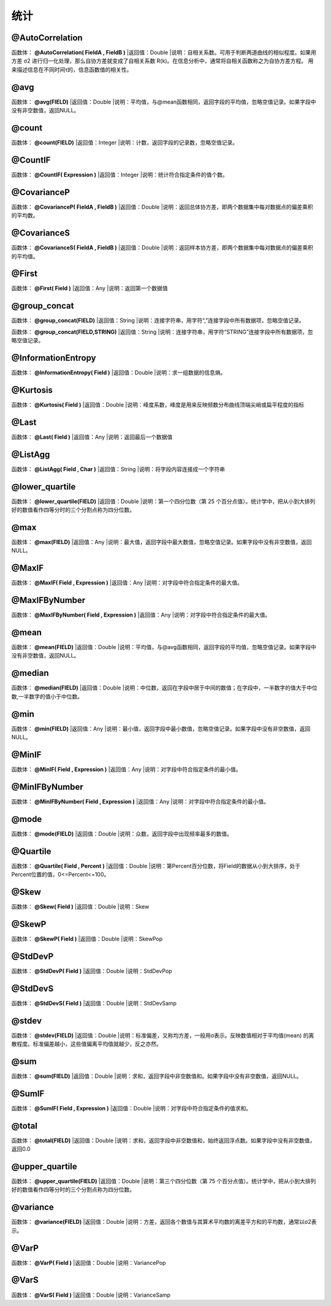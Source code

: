 .. _TongJi:
统计
======================

@AutoCorrelation
~~~~~~~~~~~~~~~~~~
函数体： **@AutoCorrelation( FieldA , FieldB )**
|返回值：Double
|说明：自相关系数。可用于判断两道曲线的相似程度。如果用方差 σ2 进行归一化处理，那么自协方差就变成了自相关系数 R(k)。在信息分析中，通常将自相关函数称之为自协方差方程。 用来描述信息在不同时间τ的，信息函数值的相关性。

@avg
~~~~~~~~~~~~~~~~~~
函数体： **@avg(FIELD)**
|返回值：Double
|说明：平均值，与@mean函数相同，返回字段的平均值，忽略空值记录。如果字段中没有非空数值，返回NULL。

@count
~~~~~~~~~~~~~~~~~~
函数体： **@count(FIELD)**
|返回值：Integer
|说明：计数，返回字段的记录数，忽略空值记录。

@CountIF
~~~~~~~~~~~~~~~~~~
函数体： **@CountIF( Expression )**
|返回值：Integer
|说明：统计符合指定条件的值个数。

@CovarianceP
~~~~~~~~~~~~~~~~~~
函数体： **@CovarianceP( FieldA , FieldB )**
|返回值：Double
|说明：返回总体协方差，即两个数据集中每对数据点的偏差乘积的平均数。

@CovarianceS
~~~~~~~~~~~~~~~~~~
函数体： **@CovarianceS( FieldA , FieldB )**
|返回值：Double
|说明：返回样本协方差，即两个数据集中每对数据点的偏差乘积的平均值。

@First
~~~~~~~~~~~~~~~~~~
函数体： **@First( Field )**
|返回值：Any
|说明：返回第一个数据值

@group_concat
~~~~~~~~~~~~~~~~~~
函数体： **@group_concat(FIELD)**
|返回值：String
|说明：连接字符串，用字符“,”连接字段中所有数据项，忽略空值记录。

函数体： **@group_concat(FIELD,STRING)**
|返回值：String
|说明：连接字符串，用字符“STRING”连接字段中所有数据项，忽略空值记录。

@InformationEntropy
~~~~~~~~~~~~~~~~~~
函数体： **@InformationEntropy( Field )**
|返回值：Double
|说明：求一组数据的信息熵。

@Kurtosis
~~~~~~~~~~~~~~~~~~
函数体： **@Kurtosis( Field )**
|返回值：Double
|说明：峰度系数，峰度是用来反映频数分布曲线顶端尖峭或扁平程度的指标

@Last
~~~~~~~~~~~~~~~~~~
函数体： **@Last( Field )**
|返回值：Any
|说明：返回最后一个数据值

@ListAgg
~~~~~~~~~~~~~~~~~~
函数体： **@ListAgg( Field , Char )**
|返回值：String
|说明：将字段内容连接成一个字符串

@lower_quartile
~~~~~~~~~~~~~~~~~~
函数体： **@lower_quartile(FIELD)**
|返回值：Double
|说明：第一个四分位数（第 25 个百分点值）。统计学中，把从小到大排列好的数值看作四等分时的三个分割点称为四分位数。

@max
~~~~~~~~~~~~~~~~~~
函数体： **@max(FIELD)**
|返回值：Any
|说明：最大值，返回字段中最大数值，忽略空值记录。如果字段中没有非空数值，返回NULL。

@MaxIF
~~~~~~~~~~~~~~~~~~
函数体： **@MaxIF( Field , Expression )**
|返回值：Any
|说明：对字段中符合指定条件的最大值。

@MaxIFByNumber
~~~~~~~~~~~~~~~~~~
函数体： **@MaxIFByNumber( Field , Expression )**
|返回值：Any
|说明：对字段中符合指定条件的最大值。

@mean
~~~~~~~~~~~~~~~~~~
函数体： **@mean(FIELD)**
|返回值：Double
|说明：平均值，与@avg函数相同，返回字段的平均值，忽略空值记录。如果字段中没有非空数值，返回NULL。

@median
~~~~~~~~~~~~~~~~~~
函数体： **@median(FIELD)**
|返回值：Double
|说明：中位数，返回在字段中居于中间的数值；在字段中，一半数字的值大于中位数,一半数字的值小于中位数。

@min
~~~~~~~~~~~~~~~~~~
函数体： **@min(FIELD)**
|返回值：Any
|说明：最小值，返回字段中最小数值，忽略空值记录。如果字段中没有非空数值，返回NULL。

@MinIF
~~~~~~~~~~~~~~~~~~
函数体： **@MinIF( Field , Expression )**
|返回值：Any
|说明：对字段中符合指定条件的最小值。

@MinIFByNumber
~~~~~~~~~~~~~~~~~~
函数体： **@MinIFByNumber( Field , Expression )**
|返回值：Any
|说明：对字段中符合指定条件的最小值。

@mode
~~~~~~~~~~~~~~~~~~
函数体： **@mode(FIELD)**
|返回值：Double
|说明：众数，返回字段中出现频率最多的数值。

@Quartile
~~~~~~~~~~~~~~~~~~
函数体： **@Quartile( Field , Percent )**
|返回值：Double
|说明：第Percent百分位数，将Field的数据从小到大排序，处于Percent位置的值，0<=Percent<=100。

@Skew
~~~~~~~~~~~~~~~~~~
函数体： **@Skew( Field )**
|返回值：Double
|说明：Skew

@SkewP
~~~~~~~~~~~~~~~~~~
函数体： **@SkewP( Field )**
|返回值：Double
|说明：SkewPop

@StdDevP
~~~~~~~~~~~~~~~~~~
函数体： **@StdDevP( Field )**
|返回值：Double
|说明：StdDevPop

@StdDevS
~~~~~~~~~~~~~~~~~~
函数体： **@StdDevS( Field )**
|返回值：Double
|说明：StdDevSamp

@stdev
~~~~~~~~~~~~~~~~~~
函数体： **@stdev(FIELD)**
|返回值：Double
|说明：标准偏差，又称均方差，一般用σ表示。反映数值相对于平均值(mean) 的离散程度。标准偏差越小，这些值偏离平均值就越少，反之亦然。

@sum
~~~~~~~~~~~~~~~~~~
函数体： **@sum(FIELD)**
|返回值：Double
|说明：求和，返回字段中非空数值和。如果字段中没有非空数值，返回NULL。

@SumIF
~~~~~~~~~~~~~~~~~~
函数体： **@SumIF( Field , Expression )**
|返回值：Double
|说明：对字段中符合指定条件的值求和。

@total
~~~~~~~~~~~~~~~~~~
函数体： **@total(FIELD)**
|返回值：Double
|说明：求和，返回字段中非空数值和，始终返回浮点数。如果字段中没有非空数值，返回0.0

@upper_quartile
~~~~~~~~~~~~~~~~~~
函数体： **@upper_quartile(FIELD)**
|返回值：Double
|说明：第三个四分位数（第 75 个百分点值）。统计学中，把从小到大排列好的数值看作四等分时的三个分割点称为四分位数。

@variance
~~~~~~~~~~~~~~~~~~
函数体： **@variance(FIELD)**
|返回值：Double
|说明：方差，返回各个数值与其算术平均数的离差平方和的平均数，通常以σ2表示。

@VarP
~~~~~~~~~~~~~~~~~~
函数体： **@VarP( Field )**
|返回值：Double
|说明：VariancePop

@VarS
~~~~~~~~~~~~~~~~~~
函数体： **@VarS( Field )**
|返回值：Double
|说明：VarianceSamp
